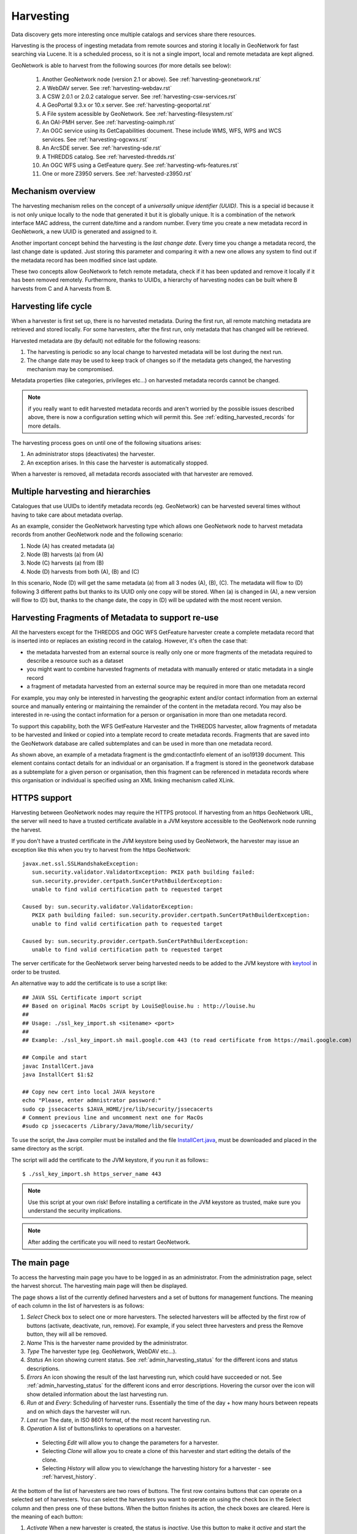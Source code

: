 .. _harvesting:

Harvesting
##########

Data discovery gets more interesting once multiple catalogs and services share there resources. 

Harvesting is the process of ingesting metadata from remote sources and storing it locally in GeoNetwork for fast searching via Lucene. It is a scheduled process, so it is not a single import, local and remote metadata are kept aligned. 

GeoNetwork is able to harvest from the following sources (for more details see below):

 #. Another GeoNetwork node (version 2.1 or above). See :ref:`harvesting-geonetwork.rst`

 #. A WebDAV server. See :ref:`harvesting-webdav.rst`
 #. A CSW 2.0.1 or 2.0.2 catalogue server. See :ref:`harvesting-csw-services.rst`
 #. A GeoPortal 9.3.x or 10.x server. See :ref:`harvesting-geoportal.rst`
 #. A File system acessible by GeoNetwork. See :ref:`harvesting-filesystem.rst`
 #. An OAI-PMH server. See :ref:`harvesting-oaimph.rst`
 #. An OGC service using its GetCapabilities document. These include WMS, WFS, WPS and WCS services. See :ref:`harvesting-ogcwxs.rst`
 #. An ArcSDE server. See :ref:`harvesting-sde.rst`
 #. A THREDDS catalog. See :ref:`harvested-thredds.rst`
 #. An OGC WFS using a GetFeature query. See :ref:`harvesting-wfs-features.rst`
 #. One or more Z3950 servers. See :ref:`harvested-z3950.rst`

Mechanism overview
------------------

The harvesting mechanism relies on the concept of a *universally unique identifier (UUID)*.  This is a special id because it is not only unique locally to the node that generated it but it is globally unique.  It is a combination of the network interface MAC address, the current date/time and a random number. Every time you create a new metadata record in GeoNetwork, a new UUID is generated and assigned to it.

Another important concept behind the harvesting is the *last change date*.
Every time you change a metadata record, the last change date is
updated. Just storing this parameter and comparing it with a new one allows any
system to find out if the metadata record has been modified since last update.

These two concepts allow GeoNetwork to fetch remote metadata, check if it has
been updated and remove it locally if it has been removed remotely. Furthermore,
thanks to UUIDs, a hierarchy of harvesting nodes can be built where B harvests from C and A harvests from B.

Harvesting life cycle
---------------------

When a harvester is first set up, there is no harvested metadata. During the first run, all remote matching metadata are retrieved and stored locally. For some harvesters, after the first run, only metadata that has changed will be retrieved. 

Harvested metadata are (by default) not editable for the following reasons:

#. The harvesting is periodic so any local change to harvested metadata will be lost during the next run.
#. The change date may be used to keep track of changes so if the metadata gets changed, the harvesting mechanism may be compromised.

Metadata properties (like categories, privileges etc...) on harvested metadata records cannot be changed.

.. note:: if you really want to edit harvested metadata records and aren't worried by the possible issues described above, there is now a configuration setting which will permit this. See :ref:`editing_harvested_records` for more details.

The harvesting process goes on until one of the following situations arises:

#. An administrator stops (deactivates) the harvester.
#. An exception arises. In this case the harvester is automatically stopped.

When a harvester is removed, all metadata records associated with that harvester are removed.


Multiple harvesting and hierarchies
-----------------------------------

Catalogues that use UUIDs to identify metadata records (eg. GeoNetwork) can be harvested several times without having to take care about metadata overlap. 

As an example, consider the GeoNetwork harvesting type which allows one GeoNetwork node to harvest metadata records from another GeoNetwork node and the following scenario:

#. Node (A) has created metadata (a)
#. Node (B) harvests (a) from (A)
#. Node (C) harvests (a) from (B)
#. Node (D) harvests from both (A), (B) and (C)

In this scenario, Node (D) will get the same metadata (a) from all 3 nodes (A), (B), (C). The metadata will flow to (D) following 3 different paths but thanks to its UUID only one copy will be stored. When (a) is changed in (A), a new
version will flow to (D) but, thanks to the change date, the copy in (D) will be
updated with the most recent version.

.. _harvesting_fragments:

Harvesting Fragments of Metadata to support re-use
--------------------------------------------------

All the harvesters except for the THREDDS and OGC WFS GetFeature harvester create a complete metadata record that is inserted into or replaces an existing record in the catalog. However, it's often the case that:

- the metadata harvested from an external source is really only one or more fragments of the metadata required to describe a resource such as a dataset 
- you might want to combine harvested fragments of metadata with manually entered or static metadata in a single record
- a fragment of metadata harvested from an external source may be required in more than one metadata record

For example, you may only be interested in harvesting the geographic extent and/or contact information from an external source and manually entering or maintaining the remainder of the content in the metadata record. You may also be interested in re-using the contact information for a person or organisation in more than one metadata record.

To support this capability, both the WFS GetFeature Harvester and the THREDDS harvester, allow fragments of metadata to be harvested and linked or copied into a template record to create metadata records. Fragments that are saved into the GeoNetwork database are called subtemplates and can be used in more than one metadata record. 

As shown above, an example of a metadata fragment is the gmd:contactInfo element of an iso19139 document.  This element contains contact details for an individual or an organisation.  If a fragment is stored in the geonetwork database as a subtemplate for a given person or organisation, then this fragment can be referenced in metadata records where this organisation or individual is specified using an XML linking mechanism called XLink. 


HTTPS support
-------------

Harvesting between GeoNetwork nodes may require the HTTPS protocol. If harvesting from an https GeoNetwork URL, the server will need to have a trusted certificate available in a JVM keystore accessible to the GeoNetwork node running the harvest.

If you don't have a trusted certificate in the JVM keystore being used by GeoNetwork, the harvester may issue an exception like this when you try to harvest from the https GeoNetwork::

    javax.net.ssl.SSLHandshakeException: 
       sun.security.validator.ValidatorException: PKIX path building failed: 
       sun.security.provider.certpath.SunCertPathBuilderException: 
       unable to find valid certification path to requested target
     
    Caused by: sun.security.validator.ValidatorException: 
       PKIX path building failed: sun.security.provider.certpath.SunCertPathBuilderException: 
       unable to find valid certification path to requested target
     
    Caused by: sun.security.provider.certpath.SunCertPathBuilderException: 
       unable to find valid certification path to requested target

The server certificate for the GeoNetwork server being harvested needs to be added to the JVM keystore with `keytool <http://docs.oracle.com/javase/6/docs/technotes/tools/solaris/keytool.html>`_ in order to be trusted.

An alternative way to add the certificate is to use a script like::

    ## JAVA SSL Certificate import script
    ## Based on original MacOs script by LouiSe@louise.hu : http://louise.hu
    ##
    ## Usage: ./ssl_key_import.sh <sitename> <port>
    ##
    ## Example: ./ssl_key_import.sh mail.google.com 443 (to read certificate from https://mail.google.com)
     
    ## Compile and start 
    javac InstallCert.java
    java InstallCert $1:$2
     
    ## Copy new cert into local JAVA keystore
    echo "Please, enter admnistrator password:"
    sudo cp jssecacerts $JAVA_HOME/jre/lib/security/jssecacerts
    # Comment previous line and uncomment next one for MacOs
    #sudo cp jssecacerts /Library/Java/Home/lib/security/


To use the script, the Java compiler must be installed and the file `InstallCert.java <http://code.google.com/p/java-use-examples/source/browse/trunk/src/com/aw/ad/util/InstallCert.java>`_, must be downloaded and placed in the same directory as the script.

The script will add the certificate to the JVM keystore, if you run it as follows:::

    $ ./ssl_key_import.sh https_server_name 443

.. note :: Use this script at your own risk! Before installing a certificate in the JVM keystore as trusted, make sure you understand the security implications. 

.. note :: After adding the certificate you will need to restart GeoNetwork.



The main page
-------------

To access the harvesting main page you have to be logged in as an administrator.
From the administration page, select the harvest shorcut.
The harvesting main page will then be displayed. 

The page shows a list of the currently defined harvesters and a set of buttons for management functions. The meaning of each column in the list of harvesters is as follows:

#. *Select* Check box to select one or more harvesters. The selected harvesters will be affected by the first row of buttons (activate, deactivate, run, remove). For example, if you select three harvesters and press the Remove button, they will all be removed.
#. *Name* This is the harvester name provided by the administrator.
#. *Type* The harvester type (eg. GeoNetwork, WebDAV etc...).
#. *Status* An icon showing current status. See :ref:`admin_harvesting_status` for the different icons and status descriptions.
#. *Errors* An icon showing the result of the last harvesting run, which could have succeeded or not. See :ref:`admin_harvesting_status` for the different icons and error descriptions. Hovering the cursor over the icon will show detailed information about the last harvesting run.
#. *Run at* and *Every*: Scheduling of harvester runs. Essentially the time of the day + how many hours between repeats and on which days the harvester will run.
#. *Last run* The date, in ISO 8601 format, of the most recent harvesting run.
#. *Operation* A list of buttons/links to operations on a harvester.

 - Selecting *Edit* will allow you to change the parameters for a harvester.
 - Selecting *Clone* will allow you to create a clone of this harvester and start editing the details of the clone.
 - Selecting *History* will allow you to view/change the harvesting history for a harvester - see :ref:`harvest_history`.

At the bottom of the list of harvesters are two rows of buttons. The first row contains buttons that can operate on a selected set of harvesters. You can select the harvesters you want to operate on using the check box in the Select
column and then press one of these buttons. When the button finishes its action, the check boxes
are cleared. Here is the meaning of each button:

#.  *Activate* When a new harvester is created, the status is
    *inactive*. Use this button to make it
    *active* and start the harvester(s) according to the schedule it has/they 
    have been configured to use.

#.  *Deactivate* Stops the harvester(s). Note: this does not mean that
    currently running harvest(s) will be stopped. Instead, it means that the 
    harvester(s) will not be scheduled to run again.

#.  *Run* Start the selected harvesters immediately.  This is useful for testing harvester setups.

#.  *Remove* Remove all currently selected harvesters. A dialogue will ask the
    user to confirm the action.

The second row contains general purpose buttons. Here is the meaning of each button:

#.  *Back* Simply returns to the main administration page.

#.  *Add* This button creates a new harvester.

#.  *Refresh* Refreshes the current list of harvesters from the server. This
    can be useful to see if the harvesting list has been altered by someone else or to get the status of any running harvesters.

#.  *History* Show the harvesting history of all harvesters. See :ref:`harvest_history` for more details.

.. _admin_harvesting_status:

Harvesting Status and Error Icons
---------------------------------

=====    ========    =======================================================
Icon     Status      Description
=====    ========    =======================================================
|fcl|    Inactive    The harvester is stopped.
|clo|    Active      The harvesting engine is waiting for the next scheduled
                     run time of the harvester. 
|exe|    Running     The harvesting engine is currently running, fetching 
                     metadata. When the process is 
                     finished, the result of the harvest will be available 
                     as an icon in the *Errors* column
=====    ========    =======================================================

=====    ==============================================================
Icon     Description
=====    ==============================================================
V     The harvesting was OK, no errors were found. In this case, a
         tool tip will show some harvesting results (like the number of
         harvested metadata etc...).
|imp|    The harvesting was aborted due to an unexpected condition. In
         this case, a tool tip will show some information about the
         error.
=====    ==============================================================

*Possible error icons*

Harvesting result tips
----------------------

When a harvester runs and completes, a tool tip showing detailed information about the harvesting process is shown in the **Errors** column for the harvester. If the harvester succeeded then hovering the cursor over the tool tip will show 
a table, with some rows labelled as follows:

- **Total** - This is the total number of metadata found remotely. Metadata with the same id are considered as one. 
- **Added** -  Number of metadata added to the system because they were not present locally. 
- **Removed** - Number of metadata that have been removed locally because they are not present in the remote server anymore.
- **Updated** - Number of metadata that are present locally but that needed to be updated because their last change date was different from the remote one.
- **Unchanged** - Local metadata left unchanged. Their remote last change date did not change. 
- **Unknown schema** - Number of skipped metadata because their format was not recognised by GeoNetwork. 
- **Unretrievable** - Number of metadata that were ready to be retrieved from the remote server but for some reason there was an exception during the data transfer process. 
- **Bad Format** - Number of skipped metadata because they did not have a valid XML representation. 
- **Does not validate** - Number of metadata which did not validate against their schema. These metadata were harvested with success but skipped due to the validation process. Usually, there is an option to force validation: if you want to harvest these metadata anyway, simply turn/leave it off.
- **Thumbnails/Thumbnails failed** - Number of metadata thumbnail images added/that could not be added due to some failure.
- **Metadata URL attribute used** - Number of layers/featuretypes/coverages that had a metadata URL that could be used to link to a metadata record (OGC Service Harvester only).
- **Services added** - Number of ISO19119 service records created and added to the catalogue (for THREDDS catalog harvesting only).
- **Collections added** - Number of collection dataset records added to the catalogue (for THREDDS catalog harvesting only).
- **Atomics added** - Number of atomic dataset records added to the catalogue (for THREDDS catalog harvesting only).
- **Subtemplates added** - Number of subtemplates (= fragment visible in the catalog) added to the metadata catalog.
- **Subtemplates removed** - Number of subtemplates (= fragment visible in the catalog) removed from the metadata catalog.
- **Fragments w/Unknown schema** - Number of fragments which have an unknown metadata schema.
- **Fragments returned** - Number of fragments returned by the harvester.
- **Fragments matched** - Number of fragments that had identifiers that in the template used by the harvester.
- **Existing datasets** - Number of metadata records for datasets that existed when the THREDDS harvester was run.
- **Records built** - Number of records built by the harvester from the template and fragments.
- **Could not insert** - Number of records that the harvester could not insert into the catalog (usually because the record was already present eg. in the Z3950 harvester this can occur if the same record is harvested from different servers).


==============================   ==========  ======     ======   =======  ===========  ================  =======  ===============  ==============
Result vs harvesting type        GeoNetwork  WebDAV     CSW      OAI-PMH  OGC Service  OGC WFS Features  THREDDS  Z3950 Server(s)  GeoPortal REST
==============================   ==========  ======     ======   =======  ===========  ================  =======  ===============  ==============
Total                            V        V       V     V     V         V              V     V             V
Added                            V        V       V     V     V                                    V             V
Removed                          V        V       V     V     V                                    V             V
Updated                          V        V       V     V                                             V             V
Unchanged                        V        V       V     V                                             V             V
Unknown schema                   V        V       V     V     V                                    V             V
Unretrievable                    V        V       V     V     V                           V     V             V
Bad Format                                   V                V                                             V             V
Does Not Validate                            V                V                  V                       V             V
Thumbnails / Thumbnails failed                                            V                           V
Metadata URL attribute used                                               V
Services Added                                                                                           V
Collections Added                                                                                        V
Atomics Added                                                                                            V
Subtemplates Added                                                                     V              V
Subtemplates removed                                                                   V              V
Fragments w/Unknown Schema                                                             V              V
Fragments Returned                                                                     V              V
Fragments Matched                                                                      V              V
Existing datasets                                                                                        V
Records Built                                                                          V              V
Could not insert                                                          V                                    V
==============================   ==========  ======     ======   =======  ===========  ================  =======  ===============  ==============


*Result information supported by harvesting types*

Adding new harvesters 
---------------------

The Add button in the main page allows you to add new harvesters. A drop down list is then shown with all the available harvester protocols. 

You can choose the type of harvest you intend to perform and press *Add* to begin the process of adding the harvester. The supported harvesters and details of what to do next are in the following sections:

.. _harvest_history:

Harvest History
---------------

Each time a harvester is run, it generates a status report of what was harvested and/or what went wrong (eg. exception report). These reports are stored in a table in the database used by GeoNetwork. The entire harvesting history for all harvesters can be recalled using the History button on the Harvesting Management page. The harvest history for an individual harvester can also be recalled using the History link in the Operations for that harvester.

Once the harvest history has been displayed it is possible to:

- expand the detail of any exceptions
- sort the history by harvest date (or in the case of the history of all harvesters, by harvester name)
- delete any history entry or the entire history